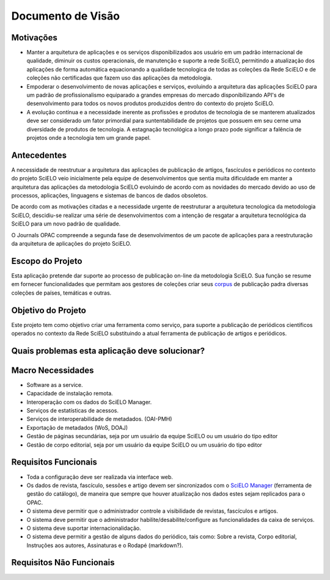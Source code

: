 ==================
Documento de Visão
==================

Motivações
==========

* Manter a arquitetura de aplicações e os serviços disponibilizados aos usuário em um padrão internacional 
  de qualidade, diminuir os custos operacionais, de manutenção e suporte a rede SciELO, permitindo a 
  atualização dos aplicações de forma automática equacionando a qualidade tecnologica de todas as
  coleções da Rede SciELO e de coleções não certificadas que fazem uso das aplicações da metodologia.

* Empoderar o desenvolvimento de novas aplicações e serviços, evoluindo a arquitetura das aplicações
  SciELO para um padrão de profissionalismo equiparado a grandes empresas do mercado disponibilizando
  API's de desenvolvimento para todos os novos produtos produzidos dentro do contexto do projeto SciELO.

* A evolução contínua e a necessidade inerente as profissões e produtos de tecnologia de se manterem 
  atualizados deve ser considerado um fator primordial para suntentabilidade de projetos que possuem em seu
  cerne uma diversidade de produtos de tecnologia. A estagnação tecnológica a longo prazo pode significar
  a falência de projetos onde a tecnologia tem um grande papel.

Antecedentes
============

A necessidade de reestrutuar a arquitetura das aplicações de publicação de artigos, fascículos e
periódicos no contexto do projeto SciELO veio inicialmente pela equipe de desenvolvimentos que 
sentia muita dificuldade em manter a arquitetura das aplicações da metodologia SciELO evoluindo
de acordo com as novidades do mercado devido ao uso de processos, aplicações, linguagens e sistemas de
bancos de dados obsoletos.

De acordo com as motivações citadas e a necessidade urgente de reestruturar a arquitetura tecnologica
da metodologia SciELO, descidiu-se realizar uma série de desenvolvimentos com a intenção de resgatar
a arquitetura tecnológica da SciELO para um novo padrão de qualidade.

O Journals OPAC compreende a segunda fase de desenvolvimentos de um pacote de aplicações para 
a reestruturação da arquitetura de aplicações do projeto SciELO.

Escopo do Projeto
=================

Esta aplicação pretende dar suporte ao processo de publicação on-line da metodologia SciELO. Sua
função se resume em fornecer funcionalidades que permitam aos gestores de coleções criar seus corpus_
de publicação padra diversas coleções de países, temáticas e outras.

.. _Corpus: http://en.wikipedia.org/wiki/Text_corpus

Objetivo do Projeto
===================

Este projeto tem como objetivo criar uma ferramenta como serviço, para suporte a publicação
de periódicos científicos operados no contexto da Rede SciELO substituindo a atual ferramenta 
de publicação de artigos e periódicos.

Quais problemas esta aplicação deve solucionar?
===============================================

Macro Necessidades
==================

* Software as a service.
* Capacidade de instalação remota.
* Interoperação com os dados do SciELO Manager.
* Serviços de estatísticas de acessos.
* Serviços de interoperabilidade de metadados. (OAI-PMH)
* Exportação de metadados (WoS, DOAJ)
* Gestão de páginas secundárias, seja por um usuário da equipe SciELO ou um usuário do tipo editor
* Gestão de corpo editorial, seja por um usuário da equipe SciELO ou um usuário do tipo editor

Requisitos Funcionais
=====================

* Toda a configuração deve ser realizada via interface web.
* Os dados de revista, fascículo, sessões e artigo devem ser sincronizados com o `SciELO Manager`__
  (ferramenta de gestão do catálogo), de maneira que sempre que houver atualização nos dados estes 
  sejam replicados para o OPAC.
* O sistema deve permitir que o administrador controle a visibilidade de revistas, fascículos e 
  artigos.
* O sistema deve permitir que o administrador habilite/desabilite/configure as funcionalidades da 
  caixa de serviços.
* O sistema deve suportar internacionalidação.
* O sistema deve permitir a gestão de alguns dados do periódico, tais como: Sobre a revista, Corpo 
  editorial, Instruções aos autores, Assinaturas e o Rodapé (markdown?).

.. _SciELOManager: http://manager.scielo.org/

__ SciELOManager_

Requisitos Não Funcionais
=========================
